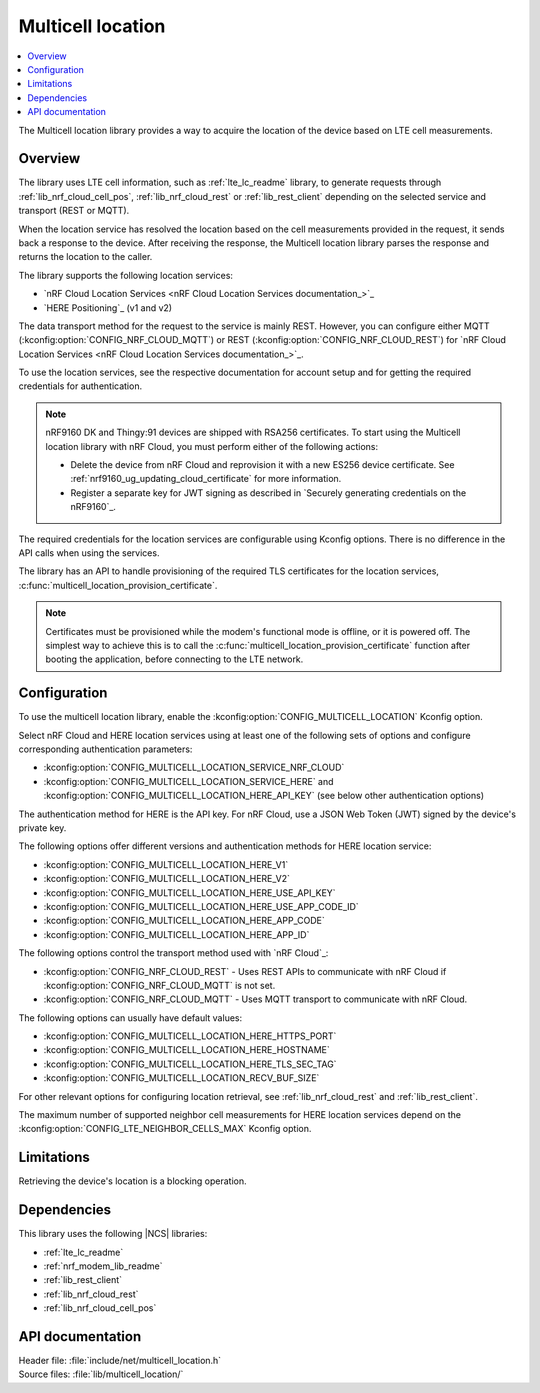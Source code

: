 .. _lib_multicell_location:

Multicell location
##################

.. contents::
   :local:
   :depth: 2

The Multicell location library provides a way to acquire the location of the device based on LTE cell measurements.


Overview
********

The library uses LTE cell information, such as :ref:`lte_lc_readme` library, to generate requests through
:ref:`lib_nrf_cloud_cell_pos`, :ref:`lib_nrf_cloud_rest` or :ref:`lib_rest_client` depending on the selected service and transport (REST or MQTT).

When the location service has resolved the location based on the cell measurements provided in the request, it sends back a response to the device.
After receiving the response, the Multicell location library parses the response and returns the location to the caller.

The library supports the following location services:

*  `nRF Cloud Location Services <nRF Cloud Location Services documentation_>`_
*  `HERE Positioning`_ (v1 and v2)

The data transport method for the request to the service is mainly REST. However, you can configure either MQTT (:kconfig:option:`CONFIG_NRF_CLOUD_MQTT`) or REST (:kconfig:option:`CONFIG_NRF_CLOUD_REST`) for `nRF Cloud Location Services <nRF Cloud Location Services documentation_>`_.

To use the location services, see the respective documentation for account setup and for getting the required credentials for authentication.

.. reprovision_cert_note_start

.. note::

   nRF9160 DK and Thingy:91 devices are shipped with RSA256 certificates.
   To start using the Multicell location library with nRF Cloud, you must perform either of the following actions:

   * Delete the device from nRF Cloud and reprovision it with a new ES256 device certificate. See :ref:`nrf9160_ug_updating_cloud_certificate` for more information.
   * Register a separate key for JWT signing as described in `Securely generating credentials on the nRF9160`_.

.. reprovision_cert_note_end

The required credentials for the location services are configurable using Kconfig options.
There is no difference in the API calls when using the services.

The library has an API to handle provisioning of the required TLS certificates for the location services, :c:func:`multicell_location_provision_certificate`.

.. note::
   Certificates must be provisioned while the modem's functional mode is offline, or it is powered off.
   The simplest way to achieve this is to call the :c:func:`multicell_location_provision_certificate` function after booting the application, before connecting to the LTE network.


Configuration
*************

To use the multicell location library, enable the :kconfig:option:`CONFIG_MULTICELL_LOCATION` Kconfig option.

Select nRF Cloud and HERE location services using at least one of the following sets of options and configure corresponding authentication parameters:

*  :kconfig:option:`CONFIG_MULTICELL_LOCATION_SERVICE_NRF_CLOUD`
*  :kconfig:option:`CONFIG_MULTICELL_LOCATION_SERVICE_HERE` and :kconfig:option:`CONFIG_MULTICELL_LOCATION_HERE_API_KEY` (see below other authentication options)

The authentication method for HERE is the API key.
For nRF Cloud, use a JSON Web Token (JWT) signed by the device's private key.

The following options offer different versions and authentication methods for HERE location service:

* :kconfig:option:`CONFIG_MULTICELL_LOCATION_HERE_V1`
* :kconfig:option:`CONFIG_MULTICELL_LOCATION_HERE_V2`
* :kconfig:option:`CONFIG_MULTICELL_LOCATION_HERE_USE_API_KEY`
* :kconfig:option:`CONFIG_MULTICELL_LOCATION_HERE_USE_APP_CODE_ID`
* :kconfig:option:`CONFIG_MULTICELL_LOCATION_HERE_APP_CODE`
* :kconfig:option:`CONFIG_MULTICELL_LOCATION_HERE_APP_ID`

The following options control the transport method used with `nRF Cloud`_:

* :kconfig:option:`CONFIG_NRF_CLOUD_REST` - Uses REST APIs to communicate with nRF Cloud if :kconfig:option:`CONFIG_NRF_CLOUD_MQTT` is not set.
* :kconfig:option:`CONFIG_NRF_CLOUD_MQTT` - Uses MQTT transport to communicate with nRF Cloud.

The following options can usually have default values:

* :kconfig:option:`CONFIG_MULTICELL_LOCATION_HERE_HTTPS_PORT`
* :kconfig:option:`CONFIG_MULTICELL_LOCATION_HERE_HOSTNAME`
* :kconfig:option:`CONFIG_MULTICELL_LOCATION_HERE_TLS_SEC_TAG`
* :kconfig:option:`CONFIG_MULTICELL_LOCATION_RECV_BUF_SIZE`

For other relevant options for configuring location retrieval, see :ref:`lib_nrf_cloud_rest` and :ref:`lib_rest_client`.

The maximum number of supported neighbor cell measurements for HERE location services depend on the :kconfig:option:`CONFIG_LTE_NEIGHBOR_CELLS_MAX` Kconfig option.

Limitations
***********

Retrieving the device's location is a blocking operation.

Dependencies
************

This library uses the following |NCS| libraries:

* :ref:`lte_lc_readme`
* :ref:`nrf_modem_lib_readme`
* :ref:`lib_rest_client`
* :ref:`lib_nrf_cloud_rest`
* :ref:`lib_nrf_cloud_cell_pos`

API documentation
*****************

| Header file: :file:`include/net/multicell_location.h`
| Source files: :file:`lib/multicell_location/`

.. doxygengroup:: multicell_location
   :project: nrf
   :members:
